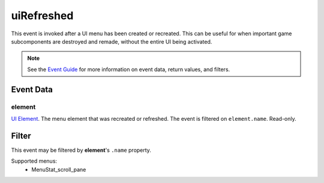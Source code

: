 
uiRefreshed
====================================================================================================

This event is invoked after a UI menu has been created or recreated. This can be useful for when important game subcomponents are destroyed and remade, without the entire UI being activated.

.. note:: See the `Event Guide`_ for more information on event data, return values, and filters.


Event Data
----------------------------------------------------------------------------------------------------

element
~~~~~~~~~~~~~~~~~~~~~~~~~~~~~~~~~~~~~~~~~~~~~~~~~~~~~~~~~~~~~~~~~~~~~~~~~~~~~~~~~~~~~~~~~~~~~~~~~~~~
`UI Element`_. The menu element that was recreated or refreshed. The event is filtered on ``element.name``. Read-only.


Filter
----------------------------------------------------------------------------------------------------
This event may be filtered by **element**'s ``.name`` property.

Supported menus:
    - MenuStat_scroll_pane


.. _`Event Guide`: ../guide/events.html

.. _`boolean`: ../type/lua/boolean.html
.. _`UI Element`: ../type/tes3ui/element.html
